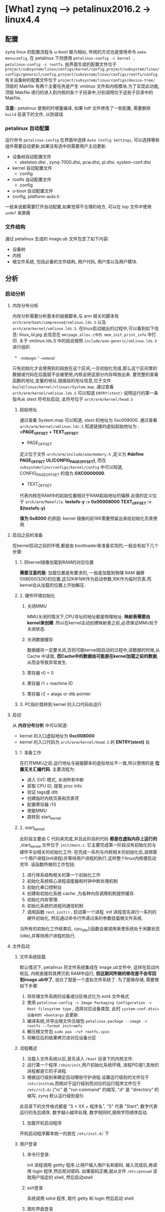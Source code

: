 * [What] zynq --> petalinux2016.2 -> linux4.4

** 配置
zynq linux 的配置流程与 u-boot 极为相似, 传统的方式也是使用命令 =make menuconfig=, 在 petalinux 下则使用 =petalinux-config -c kernel ,  petalinux-config -c rootfs=.
由界面生成的配置文件位于 =project/subsystem/linux/configs/kernel/config,project/subsystem/linux/configs/genericl/config,project/subsystem/linux/configs/rootfs/config=.
有关设备树的配置文件位于 =project/subsystem/linux/configs/device-tree/=
顶层的 Makfile 有两个主要任务是产生 vmlinux 文件和内核模块.为了实现此功能,顶层 Makfile 递归的进入到内核的各个子目录中,分别调用位于这些子目录中的 Makfile.

*注意:*: petalinux 使用的时增量编译, 如果 hdf 文件修改了一些配置, 需要删除 =build= 目录下的文件, 以防错误.
*** petalinux 自动配置
运行命令 =petalinux-config= 在界面中选择 =Auto Config Settings=, 可以选择哪些组件需要自动更新,如果没有选中则需要用户主动更新.
- 设备树自动配置文件
  - skeleton.dtsi , zynq-7000.dtsi, pcw.dtsi, pl.dtsi. system-conf.dtsi
- kernel 自动配置文件
  - config 
- rootfs 自动配置文件
  - config
- u-boot 自动配置文件
- config, platform-auto.h
一般来说都需要打开自动配置,如果觉得不合理的地方, 可以在 top 文件中使用 =undef= 来屏蔽
*** 文件结构
通过 petalinux 生成的 image.ub 文件包含了如下内容:
- 设备树
- 内核
- 根文件系统, 包括必备的文件结构, 用户代码, 用户库以及用户模块.
** 分析
*** 启动分析
**** 内存分布分析
内存分析需要分析基本的链接脚本,与 arm 相关的脚本有 =arch/arm/boot/compressed/vmlinux.lds.S= 以及 =arch/arm/kernel/vmlinux.lds.S=.
在linux启动输出的过程中,可以看到如下信息:
[[linux_ld.jpg]]
此信息在 =mm/page_alloc.c中的 mem_init_print_info= 中打印.
关于 vmlinux.lds.S 中的段会按照 =include/asm-generic/vmlinux.lds.h= 进行组织.
- __init_begin - __init_end:
只有初始化才会使用到的段放在这个区间,一旦初始化完成,那么这个区间里的数据或代码在后面就不会被使用,内核会把这部分内存释放出来.
要完整的查看函数的地址,变量的地址,链接段的地址信息,位于文件 =build/linux/kernel/<linux>/System.map=.
通过查看 =arch/arm/kernel/vmlinux.lds.S= 可以知道 =ENTRY(stext)= 说明运行的第一条指令从 stext 符号处启动, 此符号位于 =arch/arm/kernel/head.S=
***** 起始地址
通过查看 System.map 可以知道, stext 的地址为 0xc008000.
通过查看 =arch/arm/kernel/vmlinux.lds.S= 知道链接的虚拟起始地址为 *. =PAGE_OFFSET + TEXT_OFFSET*.
- PAGE_OFFSET
定义位于文件 =arch/arm/include/asm/memory.h= ,定义为 *#define PAGE_OFFSET  UL(CONFIG_PAGE_OFFSET)*,
而在 =subsystem/linx/configs/kernel/config= 中可以知道, CONFIG_PAGE_OFFSET 的值为 *0XC0000000*.
- TEXT_OFFSET
代表内核在RAM中的起始位置相对于RAM起始地址的偏移.此值的定义位于 =arch/arm/Makefile=.
*textofs-y := 0x00008000*
*TEXT_OFFSET := $(textofs-y)*

*值为 0x8000* 的原因:
kernel 镜像的前16K需要预留出来给初始化页表使用.

**** 启动之前的准备
在kernel启动之前的环境,都是由 bootloader来准备实现的,一般会有如下几个步骤:
***** 1. 将kernel镜像加载到RAM的对应位置
*需要注意的是*: 加载位置是有要求的, 一般是加载到物理 RAM 偏移 0X8000(32K)的位置,这32K中16K作为启动参数,16K作为临时页表.而kernel会从加载的位置上开始解压.
***** 2. 硬件环境初始化
****** 关闭MMU
MMU关闭的情况下,CPU寻址的地址都是物理地址. *映射表需要由kernel来创建* .所以在kernel主动创建映射表之前,必须保证MMU处于关闭状态.
****** 关闭数据缓存
数据缓存一定要关闭,否则可能kernel刚启动的过程中,读数据的时候,从Cache 中读取, *而Cache中的数据由可能是在kernel加载之前的数据*, 从而会导致异常发生.
****** 寄存器 r0 = 0
****** 寄存器 r1 = machine ID
****** 寄存器 r2 = atags or dtb pointer
***** 3. PC指针跳转到 kernel 的入口代码处运行
**** 启动
从 *内存分布分析* 中可以知道:
- kernel 的入口虚拟地址为 *0xc008000*
- kernel 的入口代码为 =arch/arm/kernel/head.S= 的 *ENTRY(stext)* 处
***** 1. 准备工作
在打开MMU之前,运行地址与链接脚本的虚拟地址不一致,所以使用的是 *位置无关汇编代码*.
主要流程为:
- 进入 SVC 模式, 关闭所有中断
- 获取 CPU ID, 提取 proc info
- 验证 tags或 dtb
- 创建临时内核页表和页表项
- 配置寄存器 r13
- 使能MMU
- 跳转到 start_kernel
***** 2. start_kernel
此阶段主要由 C 代码来完成,并且此阶段的代码 *都是在虚拟内存上运行的* ,start_kernel 文件位于 =init/main.c=.
它主要完成第一阶段没有初始化的与硬件平台相关的初始化工作. 在完成一系列与内核相关的初始化后,调用第一个用户进程(init进程)并等待用户进程的执行,这样整个linux内核便启动完毕.
该函数所做的工作包括:
1. 进行体系结构相关的第一个初始化工作
2. 初始化系统核心进程调度器和时钟中断处理机制
3. 初始化串口控制台
4. 创建和初始化系统 cache ,为各种内存调用机制提供缓存.
5. 初始化内存管理.
6. 初始化系统的进程间通信机制
7. 调用函数 =rest_init()= , 启动第一个进程. init 进程首先进行一系列的硬件初始化, 然后通过命令行传递过来的参数挂载根文件系统.

当所有的初始化工作结束后, cpu_idle()函数会被调用来使系统处于闲置状态(idle),并等待用户进程的执行.

**** 文件启动
***** 文件系统挂载
默认情况下, petalinux 将文件系统集成在 image.ub文件中, 这样在启动内核后, 内核直接将其拷贝到 RAM中运行, *但这期间所做的修改是不会写回到image.ub中了*, 说白了就是一个虚拟文件系统了.
为了能够存储, 需要做如下步骤:
1. 将存储文件系统的设备或分区格式化为 ext4 文件格式
2. 使用 =petalinux-config -> Image Packaging Configuration -> Root filesystem type= , 选择对应设备类型, 此时 =system-conf.dtsi=设备树的 =bootargs= 会更新.
3. 编译系统,并导出根文件压缩包 =petalinux-package --image -c rootfs --format initramfs=
4. 解压根文件包 =sudo pax -rvf rootfs.cpio=
5. 将解压后的结果拷贝进对应设备分区
***** 流程概述
1. 当载入文件系统以后,首先读入 =/boot= 目录下的内核文件.
2. 运行第一个程序 =/sbin/init=,用户初始化系统环境, 进程PID是1,其他的进程都是它的子进程.
3. 根据运行级别来确定启动哪些守护进程.设置运行级别的文件位于 =/etc/inittab=,而相对于运行级别而对应的运行程序文件位于 =/etc/rc5.d/= ("rc" 是 "run command" 的缩写, "d" 是 "directory" 的缩写, zynq 默认运行级别是5)
此目录下的文件格式都是 "S + XX + 程序名", "S" 代表 "Start", 数字代表运行的先后顺序, 数字越小越早处理, 数字相同时,按照字符顺序启动.
4. 加载开机启动程序
开机启动程序脚本统一的放在 =/etc/init.d/= 下
***** 用户登录
****** 命令行登录:
init 进程调用 gettty 程序,让用户输入用户名和密码. 输入完成后,再调用 login 程序,然后核对密码. 如果密码正确,就从文件 =/etc/passwd= 读取用户指定的 shell, 然后启动shell
****** ssh登录
系统调用 sshd 程序, 取代 getty 和 login 然后启动 shell
****** 图形界面登录
init 进程调用显示管理器, 如果用户密码正确就读取 =/etc/gdm3/Xsession= 启动用户会话.
***** 配置shell环境
先读取 =/etc/profile= 中的用户配置, 然后依次寻找 =~/.bash_profile, ~/.bash_login, ~/.profile= 配置文件(只要找到其中一个, 后面的就不会寻找了)
*** 实现linux的快速启动
zynq的启动流程为: ROMBOOT -->  fsbl --> uboot -> kernel
后面3个阶段都是可定制的, 那么要想快速启动, 需要把握原则:
1. 仅仅初始化启动所必要的硬件, 关于硬件的深度检测, 放在 bootloader 的用户选项来执行
2. 软件过程中尽量不要有死等, 尽量运用非阻塞方式编程
3. 为了让用户 *感觉启动很快*, 需要 *尽量早的显示开机画面,在开机画面停留的几秒时间再来配置硬件及软件环境*.

**** bootloader 的快速启动
** 驱动
*** DMA engine
参考于: [[www.wowotech.net][蜗窝科技]]
**** 基本概念
***** DMA channels
一个 DMA controller 可以同时进行的DMA传输的个数是有限的,这称为 DMA channels.
*注意*: 这里的 "channel"仅仅是一个逻辑概念.
因为鉴于总线访问的冲突,以及内存一致性的考量,从物理的角度看,不大可能会同时进行两个及以上的DMA传输.因而DMA channel 不太可能是物理上独立的通道.
很多时候,DMA channels 是 DMA controller 为了方便而抽象出来的概念, 让 consumer 以为独占了一个 channel, 实际上所有的channel的DMA传输请求都会在DMA controller
中进行仲裁,进而串行传输.
因此,软件也可以基于 controller 提供的channel(物理),自行抽象更多的逻辑channel, 软件会管理这些逻辑channel 上的传输请求.实际上很多平台都这样做了, 在DMA engine framework 中,
不会区分这两种channel(本质上没有区别).
***** DMA request lines
DMA传输的设备和DMA控制器之间,会有几条物理的连接线,称为 DMA request(DRQ), 用于通知DMA 控制器可以开始传输了.每个数据收发的节点,称作 endpoint 和 DMA controller 之间,就有一条 DMA request line.

DMA channel 是 provider , DMA request line 是 Consumer, 在一个系统中 DMA request line 的数量通常比 DMA channel 的数量多, 因为并不是每个 request line 在每一个时刻都需要数据传输.
***** 传输参数
****** transfer size
传输的数据大小
****** transfer width
传输数据宽度
****** burst size
DMA 控制器内部可缓存的数据量大小
***** scatter-gather
将不连续地址的数据传输到一个连续的缓存中.

**** 使用介绍
***** 概念
站在DMA 的视角来看, 无论传输的是什么方向,都是slave 于 slave之间的数据传输.
*但是在 memory 到 memory 这种情况下*, Linux 为了方便基于DMA的 memcpy,memset等操作,在dma engine 上又封装了一层
更为简洁的 API,这种 API 就是 Async TX API(以async_开头, 比如 async_memcpy, async_memset, async_xor等).
[[.dma_engineAPI.jpg][dma_engine]]
除此之外的3种情况(MEM2DEV,DEV2MEM,DEV2DEV)被称为Slave-DMA传输.
*注意*: 在Slave-DMA中的 "slave",指的是参与DMA传输的设备, 而对应的 "master"指的是 DMA controller 自身.
***** consumer使用步骤
****** 申请channel
DMA channel 在kernel 中由 "struct dma_chan" 数据结构表示, 由 provider 提供操作
使用函数: 

=struct dma_chan *dma_request_chan(struct device *dev, const char *name)=

=struct dma_chan *dam_request_slave_channel(struct device *dev, const char *name)=

该接口会返回绑定在设备上名称为name的dma channel .

当不使用 channel 时,使用函数释放: =void dma_release_channel(struct dma_chan *chan);=
****** 配置 channel参数
使用配置函数 =int dmaengine_slave_config(struct dma_chan *chan, struct dma_slave_config *config)= 进行配置

- 对于 zynq 的 vdma 使用, 需要使用函数 =int xilinx_vdma_channel_set_config(struct dma_chan *dchan, struct xilinx_vdma_config *cfg)=
其 config 结构体的注释太过抽象, 重新注释一下:
#+BEGIN_SRC c
/**
 ,* @brief vdma 配置结构体
 ,* @para frm_dly: 用于GENLOCK为 SLAVE模式时
 ,* @para gen_lock: 为1时, 打开GENLOCK功能, 双缓存读取
 ,* @para master:
 ,* @para frm_cnt_en: 当为1时, vdma进行 coalesc次传输后产生中断便停止.
 ,* @para park: 为1时为PARK模式, 为0 时为循环传输模式
 ,* @para park_frm:
 ,* @para coalesc: 需要传输的 framebuffer 个数, (1 ~ 255)
 ,* @para delay: 在数据填满后,延迟多少个周期才产生中断
 ,* @para reset: 为1时, 在配置函数中首先复位一次DMA通道
 ,* @para ext_fsync:
 ,*/
struct xilinx_vdma_config{
        int frm_dly;
        int gen_lock;
        int master;
        int frm_cnt_en;
        int park;
        int park_frm;
        int coalesc;
        int delay;
        int reset;
        int ext_fsync;
};
#+END_SRC
****** 获取描述符
DMA传输属于异步传输,在启动传输之前,slave driver 需要将此次传输的一些信息提交给dma engine, dma engine 确定后,返回描述符 dma_async_tx_decriptor.
此后, slave driver 就可以以该描述符为单位,控制并跟踪此次传输.
有3个 API 可以获取传输描述符:
1. struct dma_async_tx_descriptor *dmaengine_prep_slave_sg(struct dma_chan *chan, struct scatterlist *sgl, unsigned int sg_len, enum dma_data_direction direction, unsigned long flags);
用于在sg列表和总线设备之间进行DMA传输.
2. struct dma_async_tx_descriptor *dmaengine_prep_dma_cyclic(struct dma_chan *chan, dma_addr_t buf_addr, size_t buf_len, size_t period_len, enum dma_data_direction direction);
用于音频等场景中,进行一定长度的DMA 传输.
3. struct dma_async_tx_descriptor *dmaengine_prep_interleaved_dma(struct dma_chan *chan, struct dma_interleaved_template *xt, unsigned long flags);

*注意*: 在zynq vdma 驱动中, 仅仅提供了 =dmaengine_prep_interleaved()= 函数!
****** 提交并启动
1. 提交描述符 =dma_cookie_t dmaengine_submit(struct dma_async_tx_descriptor *desc)=
返回一个唯一识别该描述符的 cookie,用于后续的跟踪和监控
2. 启动传输 =void dma_async_issue_pending(struct dma_chan *chan)=
****** 等待传输结束
传输请求被提交之后,client driver 可以通过回调函数获取传输完成的消息,当然也可以通过 =dma_async_is_tx_complete= 等API,测试传输是否完成.\
****** 停止传输
1. dmaengine_pause
2. dmaengine_resume
3. dmaengine_terminate_all

***** provider 编写
****** 整体描述
DMA 控制器驱动需要做的事有:
1. 抽象并控制DMA控制器
2. 管理 DMA channel (可以是物理channel,也可以是虚拟channel),并向client driver 提供友好,易用的接口.
3. 以 DMA channel 为操作对象,响应 client driver的传输请求,并控制DMA controller执行传输.
主要思路如下:
[[./dma_engine.jpg]]
1. 使用 =struct dma_device= 抽象 DMA controller, controller driver 只要填充该结构中必要的字段,就可以完成驱动开发.
2. 使用 =struct dma_chan= 抽象物理的 DMA channel, 物理的channel 和 controller 所能提供的通道数一一对应.
3. 基于物理的 DMA channel ,使用 =struct virt_dma_cha= 抽象出虚拟的 dma channel.多个虚拟channel 可以共享一个物理channel,并且在这个物理channel上进行分时传输.
4. 基于这些数据结构,提供一些便于controller driver 开发的API.
****** 数据结构
1. struct dma_device 主要元素
- channels 
链表头, 用于保存该 controller 支持的所有 dma_channel(struct dma_chan). 在初始化的时候, dma controller driver 首先要调用INIT_LIST_HEAD初始化它,
然后调用 =list_add_tail= 将所有的channel 添加到该链表头中.
- cap_mask
一个bitmap, 用于指示该dma controller 所具备的能力(可以进行什么样的DMA传输)(具体参考 =enum dma_transaction_type= 定义).
该bitmap的定义,需要和后面device_prep_dma_xxx形式的回调函数对应.
- src_addr_widths
一个bitmap,表示该 controller 支持哪些宽度的src类型.
- dst_addr_widths
一个bitmap,表示该 controller 支持哪些宽度的dst类型.
- directions
一个bitmap,表示该controller支持哪些传输方向.
- max_burst
支持的突发传输大小
- descriptor_reuse
表示该 controller 的传输描述符是否可以重复使用
- device_alloc_chan_resources / device_free_chan_resources
client driver 申请/释放 dma channel的时候, dmaengine会调用对应函数,以准备相应的资源.
- device_prep_dma_xxx 
与client driver 的 dmaengine_perp_xxx API对应.
- device_config
与client driver 的 dmaengine_slave_config 相对应.
- device_pause/device_resume/ device_terminate_all.
与 client driver 的暂停,停止函数相对应.
- device_issue_pending
与 client driver 的 dma_async_issus_pending 相对应
2. struct dma_chan 主要元素
用于抽象 dma channel .
- device 
指向 dma controller
- cookie
client driver 以该 channel 为操作对象获取传输描述符时, dma controller driver 返回给 client 的最后一个 cookie
- completed_cookie
在这个channel 上最后一次完成的传输的 cookie,dma controller driver 可以在传输完成时调用辅助函数 =dma_cookie_complete= 设置它的值
- device_node
链表的node, 用于将该channel 添加到 dma_device的 channel 列表中.
3. struct virt_dma_cha 
用于抽象一个虚拟的 dma channel ,多个虚拟channel可以共用一个物理channel,并由软件调度多个传输请求, 将多个虚拟channel 的传输串行地在物理channel上完成.
- chan
一个 struct dma_chan 类型, 用于和client driver 打交道.(屏蔽物理channel 和 虚拟channel的差异).
- task
一个 tasklet, 用于等待该虚拟 channel 上传输的完成.
- desc_allocated, desc_submitted, desc_issued, desc_completed,
用于保存不同状态的虚拟 channel 描述符.





****** 使用函数
1. 注册和注销
=int dma_async_device_register(struct dma_device *device);=
=void dma_async_device_unregister(struct dma_device *device);=
2. cookie有关的辅助接口
=static inline void dma_cookie_init(struct dma_chan *chan)=
=static inline dma_cookie_assign(struct dma_async_tx_descriptor *tx)=
=static inline void dma_cookie_complete(struct dma_async_tx_descriptor *tx)=
=static inline enum dma_status dma_cookie_status(struct dma_chan *chan, dma_cookie_t cookie, struct dma_tx_state *state)=
3, 依赖处理接口
=void dma_run_dependencies(struct dma_async_tx_descriptor *tx);=
client可以同时提交多个具有依赖关系的dma传输,因此当某个传输结束的时候, dma controller driver 需要检查是否由依赖该传输的传输,
4. 设备树接口
=struct dma_chan *of_dma_simple_xlate(struct of_phandle_args *dma_spec, struct of_dma *ofdma);=
=struct dma_chan *of_dma_xlate_by_chan_id(struct of_phandle_args *dma_spec, struct of_dma *ofdma)=
用于将client device node 中有关的dma的字段解析出来, 并获取对应的 dma channel.

****** 编写 dma controller driver 的步骤
1. 定义 struct dma_device 变量,并初始化
2. 根据 controller 支持的 channel 个数,为每个channel 定义一个 struct dma_chan 变量,进行必要的初始化后,将每个channel都添加道 struct dma_device变量的channels链表中.
3, 根据硬件特性,实现 struct dma_device 变量中必要的回调函数
4. 调用 dma_async_device_register 将 struct dma_device 变量注册到 kernel 中
5. 当 client driver 申请 dma channel 时,dmaengine core 会调用 dma controller driver 的 device_alloc_chan_resources函数,controller driver 需要在这个接口中将该channel 资源准备号.
6. 当client driver配置某个 dma channel 时, dmaengine core会调用 dma controller driver 的device_config函数,controller driver 需要在这个函数将对应配置应用好
7. client driver 开始一个传输之前,会把传输的信息通过 dmaengine_prep_slave_xxx接口交给controller driver,controller driver 需要在对应的device_prep_dma_xx回调中准备好, 并返回给client driver 一个描述符
8. 然后client driver 会调用 dmaengine_submit 将该传输提交给 controller driver,此时 dmaengine 会调用controller driver 为每个传输描述符所提供的 tx_submit回调函数,controller driver 需要在这个函数中将描述符挂到该channel对应的传输队列中
9. client driver 开始传输时, 会调用 dma_async_issue_pending, controller driver 需要在对应的回调函数(device_issue_pending)中,依次将队列上所有的传输请求提交给硬件.
